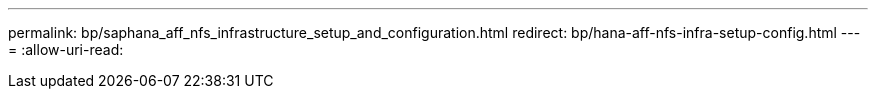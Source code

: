 ---
permalink: bp/saphana_aff_nfs_infrastructure_setup_and_configuration.html 
redirect: bp/hana-aff-nfs-infra-setup-config.html 
---
= 
:allow-uri-read: 


